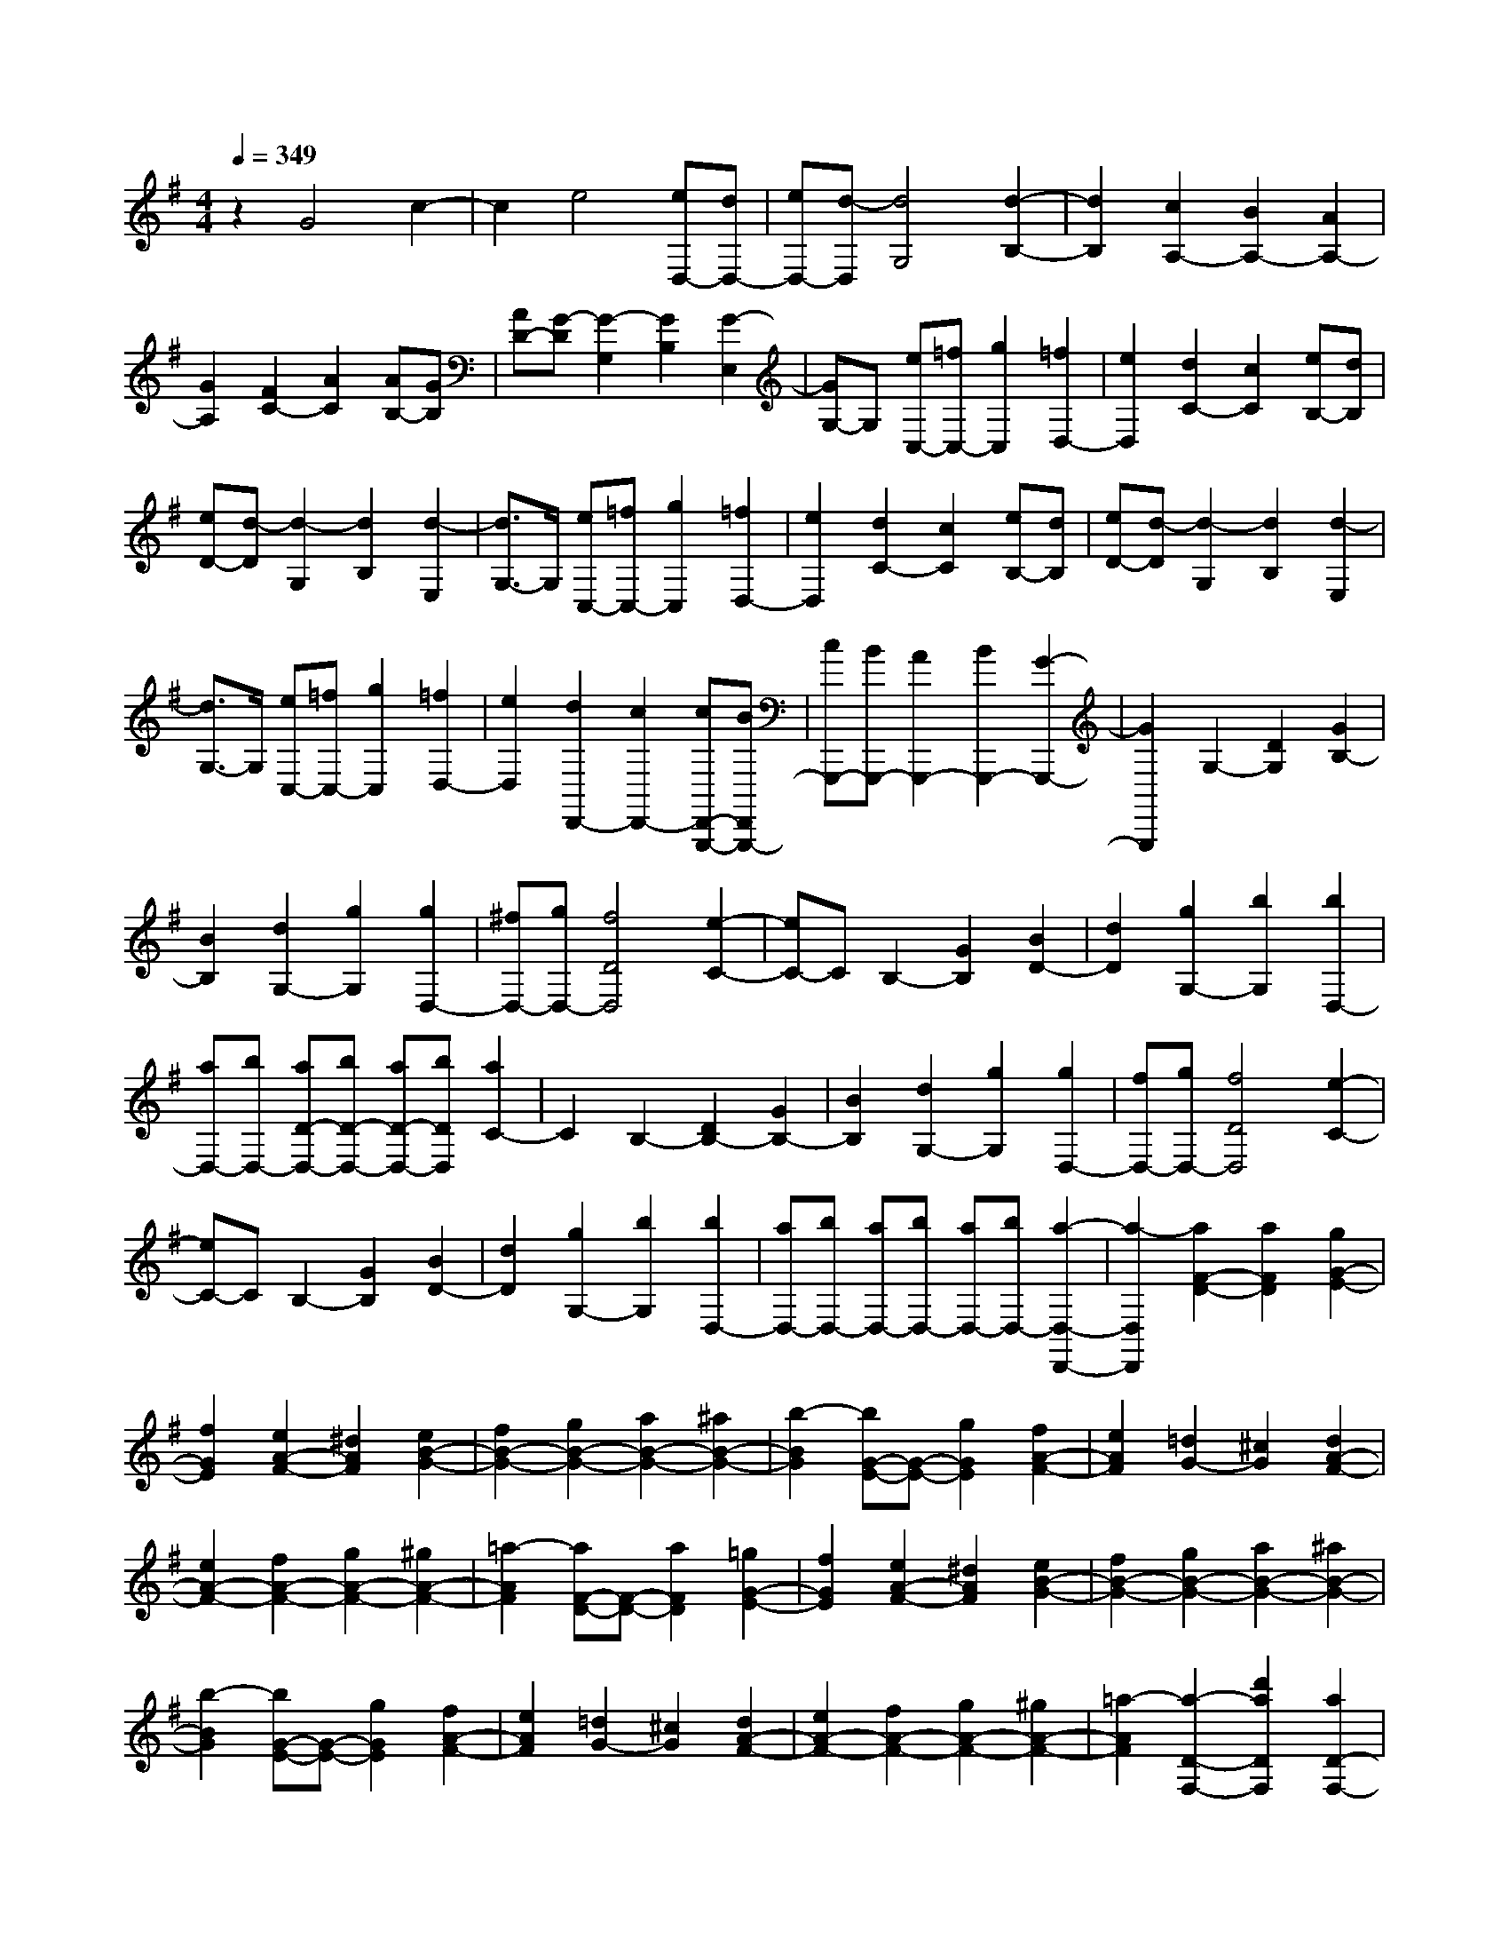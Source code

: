 % input file /home/ubuntu/MusicGeneratorQuin/training_data/scarlatti/K105.MID
X: 1
T: 
M: 4/4
L: 1/8
Q:1/4=349
K:G % 1 sharps
%(C) John Sankey 1998
%%MIDI program 6
%%MIDI program 6
%%MIDI program 6
%%MIDI program 6
%%MIDI program 6
%%MIDI program 6
%%MIDI program 6
%%MIDI program 6
%%MIDI program 6
%%MIDI program 6
%%MIDI program 6
%%MIDI program 6
z2 G4 c2-|c2 e4 [eD,-][dD,-]|[eD,-][d-D,] [d4G,4] [d2-B,2-]|[d2B,2] [c2A,2-] [B2A,2-] [A2A,2-]|
[G2A,2] [F2C2-] [A2C2] [AB,-][GB,]|[AD-][G-D] [G2-G,2] [G2B,2] [G2-E,2]|[GG,-]G, [eC,-][=fC,-] [g2C,2] [=f2D,2-]|[e2D,2] [d2C2-] [c2C2] [eB,-][dB,]|
[eD-][d-D] [d2-G,2] [d2B,2] [d2-E,2]|[d3/2G,3/2-]G,/2 [eC,-][=fC,-] [g2C,2] [=f2D,2-]|[e2D,2] [d2C2-] [c2C2] [eB,-][dB,]|[eD-][d-D] [d2-G,2] [d2B,2] [d2-E,2]|
[d3/2G,3/2-]G,/2 [eC,-][=fC,-] [g2C,2] [=f2D,2-]|[e2D,2] [d2D,,2-] [c2D,,2-] [cD,,-G,,,-][BD,,G,,,-]|[cG,,,-][BG,,,-] [A2G,,,2-] [B2G,,,2-] [G2-G,,,2-]|[G2G,,,2] G,2- [D2G,2] [G2B,2-]|
[B2B,2] [d2G,2-] [g2G,2] [g2D,2-]|[^fD,-][gD,-] [f4D4D,4] [e2-C2-]|[eC-]C B,2- [G2B,2] [B2D2-]|[d2D2] [g2G,2-] [b2G,2] [b2D,2-]|
[aD,-][bD,-] [aD-D,-][bD-D,-] [aD-D,-][bDD,] [a2C2-]|C2 B,2- [D2B,2-] [G2B,2-]|[B2B,2] [d2G,2-] [g2G,2] [g2D,2-]|[fD,-][gD,-] [f4D4D,4] [e2-C2-]|
[eC-]C B,2- [G2B,2] [B2D2-]|[d2D2] [g2G,2-] [b2G,2] [b2D,2-]|[aD,-][bD,-] [aD,-][bD,-] [aD,-][bD,-] [a2-D,2-D,,2-]|[a2-D,2D,,2] [a2F2-D2-] [a2F2D2] [g2G2-E2-]|
[f2G2E2] [e2A2-F2-] [^d2A2F2] [e2B2-G2-]|[f2B2-G2-] [g2B2-G2-] [a2B2-G2-] [^a2B2-G2-]|[b2-B2G2] [bG-E-][G-E-] [g2G2E2] [f2A2-F2-]|[e2A2F2] [=d2G2-] [^c2G2] [d2A2-F2-]|
[e2A2-F2-] [f2A2-F2-] [g2A2-F2-] [^g2A2-F2-]|[=a2-A2F2] [aF-D-][F-D-] [a2F2D2] [=g2G2-E2-]|[f2G2E2] [e2A2-F2-] [^d2A2F2] [e2B2-G2-]|[f2B2-G2-] [g2B2-G2-] [a2B2-G2-] [^a2B2-G2-]|
[b2-B2G2] [bG-E-][G-E-] [g2G2E2] [f2A2-F2-]|[e2A2F2] [=d2G2-] [^c2G2] [d2A2-F2-]|[e2A2-F2-] [f2A2-F2-] [g2A2-F2-] [^g2A2-F2-]|[=a2-A2F2] [a2-D2-F,2-] [d'2a2D2F,2] [a2D2-F,2-]|
[=g2D2F,2] [f2D2-F,2-] [e2D2F,2] [d2-E2-D2-G,2-]|[d'2d2E2D2G,2] [b2E2-D2-G,2-] [a2E2D2G,2] [g2E2-D2-G,2-]|[f2E2D2G,2] [e2-E2-D2-A,2-] [d'2e2E2D2A,2] [f2E2-D2-A,2-]|[e2E2D2A,2] [d2E2-D2-A,2-] [^c2E2D2A,2] [d2D2-B,2-]|
[^c2D2B,2] [d2^C2-A,2-] [^c2^C2A,2] [d2B,2-G,2-]|[^cB,-G,-][B,G,] [D2-F,2-] [d'2D2F,2] [a2D2-F,2-]|[g2D2F,2] [f2D2-F,2-] [e2D2F,2] [d2-E2-D2-G,2-]|[d'2d2E2D2G,2] [b2E2-D2-G,2-] [a2E2D2G,2] [g2E2-D2-G,2-]|
[f2E2D2G,2] [e2-E2-D2-A,2-] [d'2e2E2D2A,2] [f2E2-D2-A,2-]|[e2E2D2A,2] [d2E2-D2-A,2-] [^c2E2D2A,2] [d2D2-B,2-]|[^c2D2B,2] [d2^C2-A,2-] [^c2^C2A,2] [d2B,2-G,2-]|[^cB,-G,-][B,G,] [D2-A,2-F,2-] [^c'2D2A,2F,2] [d'2D2-A,2-F,2-]|
[b2D2A,2F,2] [^c'2D2-A,2-F,2-] [^a2D2A,2F,2] [b2D2-G,2-]|[^g2D2G,2] [=a2D2-G,2-] [f2D2G,2] [=g2D2-G,2-]|[e2D2G,2] [f2E2-D2-^G,2-] [d2E2D2^G,2] [e2E2-D2-^G,2-]|[^c2E2D2^G,2] [d2E2-D2-^G,2-] [B2E2D2^G,2] [d2A,2-A,,2-]|
[^c2A,2-A,,2-] [B2A,2-A,,2-] [^c2A,2-A,,2-] [A2A,2-A,,2-]|[A2A,2A,,2] [A2A,2-E,2-D,2A,,2-] [^c2A,2-E,2-A,,2-] [e2A,2-E,2-A,,2-]|[a2A,2-E,2-A,,2-] [A2A,2-E,2-A,,2-] [A2A,2E,2A,,2] [A2A,2-E,2-D,2-A,,2-]|[^c/2-A,/2-E,/2-D,/2A,,/2-][^c3/2A,3/2-E,3/2-A,,3/2-] [e2A,2-E,2-A,,2-] [a2A,2-E,2-A,,2-] [A2A,2-E,2-A,,2-]|
[A2A,2E,2A,,2] [A2A,2-E,2-D,2-A,,2-] [^c-A,-E,-D,A,,-][^cA,-E,-A,,-] [e2A,2-E,2-A,,2-]|[a2A,2-E,2-A,,2-] [A2A,2-E,2-A,,2-] [A2A,2E,2A,,2] [B/2-A,,/2-A,,,/2-][B/2A/2-A,,/2-A,,,/2-][A/2A,,/2-A,,,/2-][B/2-A,,/2-A,,,/2-]|[B/2A/2-A,,/2-A,,,/2-][B/2-A/2A,,/2-A,,,/2-][B/2A,,/2-A,,,/2-][A6-A,,6-A,,,6-][A/2-A,,/2-A,,,/2]|[A3/2A,,3/2-]A,,/2 [E2-D2-A,2-] [A2E2D2A,2] [^c2E2-D2-A,2-]|
[A2E2D2A,2] [g2E2-D2-A,2-] [e2E2D2A,2] [^a2-^A2-E2-D2-=G,2-]|[^a2-^A2-E2D2G,2] [^a4-^A4-E4D4G,4] [^a2-^A2-E2-D2-G,2-]|[^a2-^A2-E2D2G,2] [^a2^A2E2-D2-A,2-] [=A2E2D2A,2] [^c2E2-D2-A,2-]|[A2E2D2A,2] [g2E2-D2-A,2-] [e2E2D2A,2] [^c'2-^c2-G2-E2-D2-^A,2-]|
[^c'-^c-G-E-D^A,-][^c'-^c-GE^A,] [^c'3-^c3-G3-E3-D3^A,3-][^c'-^c-GE^A,] [^c'2-^c2-G2-E2-D2-^A,2-]|[^c'-^c-G-E-D^A,-][^c'-^c-GE^A,] [^c'2^c2E2-D2-=A,2-] [A2E2D2A,2] [^c2E2-D2-A,2-]|[A2E2D2A,2] [g2E2-D2-A,2-] [e2E2D2A,2] [^a2-^A2-E2-D2-G,2-]|[^a2-^A2-E2D2G,2] [^a4-^A4-E4D4G,4] [^a2-^A2-E2-D2-G,2-]|
[^a2-^A2-E2D2G,2] [^a2^A2E2-D2-A,2-] [=A2E2D2A,2] [^c2E2-D2-A,2-]|[A2E2D2A,2] [g2E2-D2-A,2-] [e2E2D2A,2] [^c'2-^c2-G2-E2-D2^A,2-]|[^c'2-^c2-G2E2^A,2] [^c'2-^c2-G2-E2-D2^A,2-] [^c'2-^c2-G2E2^A,2] [^c'2-^c2-G2-E2-D2^A,2-]|[^c'2-^c2-G2E2^A,2] [^c'2^c2G2-E2-=A,2-] [^a2G2E2A,2] [g2G2-E2-A,2-]|
[e2G2E2A,2] [=a2A2-G2-E2-^C2-] [g2A2G2E2^C2] [=f2A2-=F2-D2-]|[e2A2-=F2-D2-] [=f2A2-=F2-D2-] [g2A2=F2D2] [a2D2-^A,2-]|[d2D2^A,2] [e2E2-D2-G,2-] [g2E2D2G,2] [=f2=F2-D2-=A,2-]|[e2=F2D2A,2] [d2E2-A,2-] [^c2E2A,2] [^c2-D,2-]|
[^c2D,2-] [dD,-][^cD,-] [dD,-][^cD,-] [d2-D,2-]|[d2D,2] [E2-D2-A,2-] [A2E2D2A,2] [^c2E2-D2-A,2-]|[A2E2D2A,2] [g2E2-D2-A,2-] [e2E2D2A,2] [^a2-^A2-E2-D2-G,2-]|[^a2-^A2-E2D2G,2] [^a4-^A4-E4D4G,4] [^a2-^A2-E2-D2-G,2-]|
[^a2-^A2-E2D2G,2] [^a2-^A2E2-D2-A,2-] [^a2=A2E2D2A,2] [^c2E2-D2-A,2-]|[A2E2D2A,2] [g2E2-D2-A,2-] [e2E2D2A,2] [^c'2-^c2-G2-E2-D2-^A,2-]|[^c'2-^c2-G2E2D2^A,2] [^c'4-^c4-G4E4D4^A,4] [^c'2-^c2-G2-E2-D2-^A,2-]|[^c'2-^c2-G2E2D2^A,2] [^c'2-^c2E2-D2-=A,2-] [^c'2A2E2D2A,2] [^c2E2-D2-A,2-]|
[A2E2D2A,2] [g2E2-D2-A,2-] [e2E2D2A,2] [^a2-^A2-E2-D2-G,2-]|[^a2-^A2-E2D2G,2] [^a4-^A4-E4D4G,4] [^a2-^A2-E2-D2-G,2-]|[^a2-^A2-E2D2G,2] [^a2-^A2E2-D2-A,2-] [^a2=A2E2D2A,2] [^c2E2-D2-A,2-]|[A2E2D2A,2] [g2E2-D2-A,2-] [e2E2D2A,2] [^c'2-^c2-G2-E2-D2-^A,2-]|
[^c'-^c-G-E-D^A,-][^c'-^c-GE^A,] [^c'3-^c3-G3-E3-D3^A,3-][^c'-^c-GE^A,] [^c'2-^c2-G2-E2-D2-^A,2-]|[^c'-^c-G-E-D^A,-][^c'-^c-GE^A,] [^c'2-^c2G2-E2-=A,2-] [^c'2^a2G2E2A,2] [g2G2-E2-A,2-]|[e2G2E2A,2] [=a2A2-G2-E2-^C2-] [g2A2G2E2^C2] [=f2A2-=F2-D2-]|[e2A2-=F2-D2-] [=f2A2-=F2-D2-] [g2A2=F2D2] [a2D2-^A,2-]|
[d2D2^A,2] [e2E2-D2-G,2-] [g2E2D2G,2] [=f2=F2-D2-=A,2-]|[e2=F2D2A,2] [d2E2-A,2-] [^c2E2A,2] [=f2=F2-D2-]|[e2=F2D2] [=f2G2-E2-] [g2G2E2] [a2A2-=F2-]|[d2A2=F2] [e2^A2-G2-] [g2^A2G2] [=f2=A2-]|
[e2A2-] [d2A2-A,2-] [^c2A2A,2] [=f2=F2-D2-]|[e2=F2D2] [=f2G2-E2-] [g2G2E2] [a2A2-=F2-]|[d2A2=F2] [e2^A2-G2-] [g2^A2G2] [=f2=A2-]|[e2A2-] [d2A2-A,2-] [^c2A2A,2] [e/2-D/2-][e/2d/2-D/2-][d/2D/2-][e/2-D/2]|
[e/2d/2-A,/2-][e/2-d/2A,/2-][e/2A,/2-][d/2-A,/2] [d2-F,2] [d2-D,2] [d2-A,,2]|[d3/2F,,3/2-]F,,/2 [D,2-D,,2-] [d'2D,2D,,2] [^f2F,2-F,,2-]|[g2F,2F,,2] [a2D,2-D,,2-] [b2D,2D,,2] [b2a2A,2-A,,2-]|[g2A,2A,,2] [a2^C2-^C,2-] [b2^C2^C,2] [a2-A,2-A,,2-]|
[a2-A,2A,,2] [a2D2-D,2-] [d'2D2D,2] [f2^F2-F,2-]|[g2F2F,2] [a2D2-D,2-] [b2D2D,2] [b2a2A2-A,2-]|[g2A2A,2] [a2^c2-^C2-] [b2^c2^C2] [a2-A2-A,2-]|[a2-A2A,2] [a2D,2-D,,2-] [d'2D,2D,,2] [f2F,2-F,,2-]|
[g2F,2F,,2] [a2D,2-D,,2-] [b2D,2D,,2] [a2A,2-A,,2-]|[g2A,2-A,,2-] [f2A,2-A,,2-] [e2A,2A,,2] [d2B,2-B,,2-]|[f2B,2B,,2] [e2G,2-G,,2-] [g2G,2G,,2] [f2A,2-]|[e2A,2-] [d2A,2-A,,2-] [^c2A,2A,,2] [d2-D,2-D,,2-]|
[d'2d2D,2D,,2] [f2F,2-F,,2-] [g2F,2F,,2] [a2D,2-D,,2-]|[b2D,2D,,2] [b2a2A,2-A,,2-] [g2A,2A,,2] [a2^C2-^C,2-]|[b2^C2^C,2] [a4-A,4A,,4] [a2D2-D,2-]|[d'2D2D,2] [f2F2-F,2-] [g2F2F,2] [a2D2-D,2-]|
[b2D2D,2] [b2a2A2-A,2-] [g2A2A,2] [a2^c2-^C2-]|[b2^c2^C2] [a4-A4A,4] [a2D2-D,2-]|[d'2D2D,2] [f2F2-F,2-] [g2F2F,2] [a2D2-D,2-]|[b2D2D,2] [a2A,,2-] [g2A,,2-] [f2A,,2-]|
[e2A,,2] [d2B,,2-] [f2B,,2] [e2G,,2-]|[g2G,,2] [f2A,,2-] [e2A,,2-] [d2A,,2-A,,,2-]|[^c2A,,2A,,,2] [d2D,2-D,,2-] [a2D,2-D,,2-] [f2D,2-D,,2-]|[d2D,2D,,2] [A2D2-F,2-] [^c2D2-F,2] [B2D2-G,2-]|
[d2D2G,2] [^c2A,2-] [e2A,2-] [d2E2-A,2-]|[^c2E2A,2] [d2D2-] [A2D2-] [F2D2-D,2-]|[A2D2D,2] [D2F,2-] [F2F,2] [E2G,2-]|[G2G,2] [F2A,2-] [E2A,2-] [D2A,2-A,,2-]|
[^C2A,2A,,2] [D2D,2-] [a2D,2-] [f2D,2-]|[d2D,2] [A2D2-F,2-] [^c2D2-F,2] [B2D2-G,2-]|[d2D2G,2] [^c2A,2-] [e2A,2-] [d2E2-A,2-]|[^c2E2A,2] [d2D2-] [A2D2-] [F2D2-D,2-]|
[A2D2D,2] [D2F,2-] [F2F,2] [E2G,2-]|[G2G,2] [F2A,2-] [E2A,2-] [D2A,2-A,,2-]|[^C2A,2A,,2] [E/2-D,,/2-][E/2D/2-D,,/2-][D/2D,,/2-][E/2-D,,/2-] [E/2D/2-D,,/2-][E/2-D/2D,,/2-][E/2D,,/2-][D2-D,,2-][D/2-D,,/2-]|[D4-D,,4-] [D3/2D,,3/2-]D,,/2 D2-|
D2 A4 d2-|d2 [d2A,2-] [=cA,-][dA,] [c2-E2-]|[c2E2] [c4-G4] [c2F2-]|[A2F2] [f2E2-] [g2E2] [a2D2-]|
[c2D2] c2 [B2-D2] [B2G2]|[c2A2] [d2B2] [B2G2-] [B2G2]|[A2-D2] [A2F2] [B2G2] [c2A2]|[A2F2-] [c2F2] [B2-D2] [B2G2]|
[c2A2] [d2B2] [B2G2-] [B2G2]|[A2-D2] [A2F2] [B2G2] [c2A2]|[A2F2] [B2G2-] [c2G2] [d2A2-]|[e2A2] [f2B2-] [g2B2] [e2c2]|
[d2B2] [c2A2] [B2G2] [A2F2]|[G2E2] [F2D2] [E2=C2] [D2B,2]|[C2A,2] [B,2G,2] [A,2F,2] [B,2G,2-]|[D2G,2] [C2E,2-] [B,2E,2] [A,2=C,2-]|
[G,2C,2] [E,D,,-][D,D,,-] [E,D,,-][D,3-D,,3-]|[D,3-D,,3-][D,/2D,,/2-]D,,2-D,,/2 D,2-|[A,2D,2] [D2D,2-] [F2D,2] [A2D,2-]|[d2D,2] [d4E,4] [c2C2-E,2-]|
[B2C2E,2] [c4-C4E,4] [c2C2-F,2-]|[F2C2F,2] [A2C2-F,2-] [d2C2F,2] [f2D2-F,2-]|[a2D2F,2] [a4c4D4G,4] [g2B2D2-G,2-]|[f2A2D2G,2] [g4-B4-D4G,4] [g2B2D,2-]|
[A,2D,2] [D2D,2-] [F2D,2] [A2D,2-]|[d2D,2] [e2E,2-] [d2E,2] [c2C2-E,2-]|[B2C2E,2] [c4-C4E,4] [c2C2-F,2-]|[F2C2F,2] [A2C2-F,2-] [d2C2F,2] [f2D2-F,2-]|
[a2D2F,2] [a4c4D4G,4] [g2B2D2-G,2-]|[f2A2D2G,2] [g4-B4D4G,4] [g2B2-G2-]|[b2B2G2] [^a2B2-G2-] [b2B2G2] [=a2g2B2-G2-]|[f2B2G2] [e2B2-G2-] [b2B2G2] [^a2B2-G2-]|
[b2B2G2] [=a2g2B2-G2-] [f2B2G2] [e2B2-G2-]|[e2B2G2] [^d2B2-G2-] [e2B2G2] [g2^c2-B2-G2-]|[f2^c2B2G2] [e2^c2-B2-F2-] [b2^c2B2F2] [^a2^c2-B2-F2-]|[b2^c2B2F2] [^a2^c2-B2-F2-] [b2^c2B2F2] [^c'2^c2-B2-F2-]|
[g2^c2B2F2] [f2^c2-F2-] [e2^c2F2] [=d2^A2-F2-]|[^c2^A2F2] [^c4B4] [d2-B2-]|[d2-B2] [d4-B4] [d2B2-=A2-D2-]|[=a2B2A2D2] [^g2B2-A2-D2-] [a2B2A2D2] [=g2=f2B2-A2-D2-]|
[e2B2A2D2] [d2B2-A2-E2-] [a2B2A2E2] [^g2B2-A2-E2-]|[a2B2A2E2] [=g2=f2B2-A2-E2-] [e2B2A2E2] [d2B2-A2-=F2-]|[a2B2A2=F2] [^g2B2-A2-=F2-] [a2B2A2=F2] [^g2B2-A2-=F2-]|[a2B2A2=F2] [b2B2-A2-E2-] [=f2B2A2E2] [e2B2-E2-]|
[d2B2E2] [=c2^G2-E2-] [B2^G2E2] [B2-A2-]|[B2A2] [c4-A4] [c2-A2-]|[c2-A2] [c2A2-E2-C2-] [c2A2E2C2] [=c'2A2-E2-C2-]|[b2A2E2C2] [a2A2-E2-C2-] [=g2A2E2C2] [^f2A2-^F2-E2-C2-]|
[e2A2F2E2C2] [^d2A2-F2-E2-C2-] [e2A2F2E2C2] [^d2A2-F2-E2-C2-]|[e2-A2F2E2C2] [e2A2-F2-E2-C2-] [c2A2F2E2C2] [c'2A2-F2-E2-C2-]|[b2A2F2E2C2] [a2A2-F2-E2-C2-] [g2A2F2E2C2] [f2A2-F2-E2-C2-]|[e2A2F2E2C2] [^d2A2-F2-E2-C2-] [e2A2F2E2C2] [^d2A2-F2-E2-C2-]|
[e2-A2F2E2C2] [e2A2-F2-E2C2-] [c2A2F2C2] [c'2A2-F2-E2C2-]|[b2A2F2C2] [a2A2-F2-E2C2-] [g2A2F2C2] [f2A2-F2-D2-]|[e2A2F2D2] [=d2A2-F2-D2-] [c2A2F2D2] [B2F2-D2-]|[A2F2D2] [B=G-][AG-] [B2G2] [cG-E-][BG-E-]|
[c2G2E2] [dG-B,-][cG-B,-] [d2G2B,2] [eG-C-][dG-C-]|[e2G2C2] [fF-A,-][eF-A,-] [f2F2A,2] [gD-B,-][fD-B,-]|[g2D2B,2] [aD-F,-][gD-F,-] [a2D2F,2] [bD-G,-][aD-G,-]|[b2D2G,2] [^c'G,-E,-][bG,-E,-] [^c'2G,2E,2] [d'2D,2-]|
[a2D,2-] [f2D,2-] [d2D,2-] [A2D,2-]|[F2D,2-] [D2-D,2] [D2-A,2] [D2F,2]|D,2- [D,2-A,,2] [D,2-F,,2] [D,2-D,,2-]|[D,8D,,8-]|
D,,2 [D2-A,2-D,2-] [A2D2A,2D,2] [^A2D2-A,2-D,2-]|[G2D2A,2D,2] [=A2D2-A,2-D,2-] [F2D2A,2D,2] [^d2-^D2-C2-G,2-C,2-]|[^d2-^D2-C2G,2C,2] [^d4-^D4-C4G,4C,4] [^d2-^D2-C2-G,2-C,2-]|[^d2-^D2-C2G,2C,2] [^d2-^D2=D2-A,2-D,2-] [^d2A2D2A,2D,2] [^A2D2-A,2-D,2-]|
[G2D2A,2D,2] [=A2D2-A,2-D,2-] [F2D2A,2D,2] [f2-F2-D2C2-A,2-^D,2-]|[f2-F2-C2A,2^D,2] [f2-F2-D2C2-A,2-^D,2-] [f2-F2-C2A,2^D,2] [f2-F2-D2C2-A,2-^D,2-]|[f2-F2-C2A,2^D,2] [f-F-D-CA,-G,-=D,-][f-FD-A,-G,D,-] [f2A2D2A,2D,2] [^A-D-CA,-G,-D,-][^AD-A,-G,D,-]|[G2D2A,2D,2] [=A-D-CA,-G,-D,-][AD-A,-G,D,-] [F2D2A,2D,2] [a2-A2-D2-C2G,2-^D,2-]|
[a2-A2-D2G,2^D,2] [a2-A2-D2-C2G,2-^D,2-] [a2-A2-D2G,2^D,2] [a2-A2-D2-C2G,2-^D,2-]|[a2-A2-D2G,2^D,2] [a-A-D-C-A,-G,=D,-][a-AD-CA,-D,-] [a2A2D2A,2D,2] [^A-D-C-A,-G,D,-][^AD-CA,-D,-]|[G2D2A,2D,2] [=A-D-C-A,-G,D,-][AD-CA,-D,-] [F2D2A,2D,2] [=c'2-c2-D2C2-G,2-^D,2-]|[c'2-c2-C2G,2^D,2] [c'2-c2-D2C2-G,2-^D,2-] [c'2-c2-C2G,2^D,2] [c'2-c2-D2C2-G,2-^D,2-]|
[c'2-c2-C2G,2^D,2] [c'-c-D-CA,-G,-=D,-][c'-cD-A,-G,D,-] [c'2a2D2A,2D,2] [f-D-CA,-G,-D,-][fD-A,-G,D,-]|[^d2D2A,2D,2] [c2D2-A,2-D,2-] [A2D2A,2D,2] [^A2G2-^A,2-G,2-]|[g2G2^A,2G,2] [c2C2-=A,2-] [f2C2A,2] [g2D2-^A,2-]|[=d2D2^A,2] [^d2C2-] [c'2C2] [^a2D2-]|
[=a2D2-] [g2D2-D,2-] [f2D2D,2] [f2-G,,2-]|[f2G,,2-] [g6-G,,6-]|[g2-G,,2] [g2D2-=A,2-D,2-] [=A2D2A,2D,2] [^A2D2-A,2-D,2-]|[G2D2A,2D,2] [=A2D2-A,2-D,2-] [F2D2A,2D,2] [^d2-^D2-C2-G,2-C,2-]|
[^d2-^D2-C2G,2C,2] [^d4-^D4-C4G,4C,4] [^d2-^D2-C2-G,2-C,2-]|[^d2-^D2C2G,2C,2] [^d2-=D2-A,2-D,2-] [^d2A2D2A,2D,2] [^A2D2-A,2-D,2-]|[G2D2A,2D,2] [=A2D2-A,2-D,2-] [F2D2A,2D,2] [f2-F2-C2-A,2-^D,2-]|[f2-F2-C2A,2^D,2] [f4-F4-C4A,4^D,4] [f2-F2-C2-A,2-^D,2-]|
[f2-F2-C2A,2^D,2] [f2-F2C2-A,2-G,2-=D,2-] [f-A-C-A,-G,D,-][fACA,D,] [^A2C2-A,2-G,2-D,2-]|[G-C-A,-G,D,-][GCA,D,] [=A2C2-A,2-G,2-D,2-] [F-C-A,-G,D,-][FCA,D,] [a2-A2-C2-G,2-^D,2-]|[a2-A2-C2G,2^D,2] [a4-A4-C4G,4^D,4] [a2-A2-C2-G,2-^D,2-]|[a2-A2-C2G,2^D,2] [a2-A2C2-A,2-G,2=D,2-] [a2A2C2A,2D,2] [^A2C2-A,2-G,2D,2-]|
[G2C2A,2D,2] [=A2C2-A,2-G,2D,2-] [F2C2A,2D,2] [c'2-c2-C2-G,2-^D,2-]|[c'2-c2-C2G,2^D,2] [c'4-c4-C4G,4^D,4] [c'2-c2-C2-G,2-^D,2-]|[c'2-c2-C2G,2^D,2] [c'-c-C-A,-G,=D,-][c'-cC-A,-D,-] [c'2a2C2A,2D,2] [f-C-A,-G,D,-][fC-A,-D,-]|[^d2C2A,2D,2] [c2C2-A,2-D,2-] [A2C2A,2D,2] [^A2^A,2-G,2-]|
[g2^A,2G,2] [c2C2-=A,2-] [f2C2A,2] [g2D2-^A,2-]|[=d2D2^A,2] [^d2C2-] [c'2C2] [^a2D2-]|[=a2D2-] [g2D2-D,2-] [f2D2D,2] [f2G,2-G,,2-]|[g2G,2G,,2] [B2B,2-B,,2-] [c2B,2B,,2] [=d2G,2-G,,2-]|
[e2G,2G,,2] [e2d2D,2-D,,2-] [c2D,2D,,2] [d2F,2-F,,2-]|[e2F,2F,,2] [d4D,4D,,4] [G,2-G,,2-]|[g2G,2G,,2] [B2B,2-B,,2-] [c2B,2B,,2] [d2G,2-G,,2-]|[e2G,2G,,2] [e2d2D2-D,2-] [c2D2D,2] [d2F2-F,2-]|
[e2F2F,2] [d4-D4D,4] [d2G,2-G,,2-]|[g2G,2G,,2] [B2B,2-B,,2-] [c2B,2B,,2] [d2G,2-G,,2-]|[e2G,2G,,2] [d2D,2-D,,2-] [c2D,2-D,,2-] [B2D,2-D,,2-]|[=A2D,2D,,2] [G2E,2-E,,2-] [B2E,2E,,2] [A2C,2-]|
[c2C,2] [B2D,2-] [A2D,2-] [G2D,2-D,,2-]|[F2D,2D,,2] [G,2-G,,2-] [d'2G,2G,,2] [g2B,2-B,,2-]|[a2B,2B,,2] [b2G,2-G,,2-] [c'2G,2G,,2] [b2a2D,2-D,,2-]|[g2D,2D,,2] [a2F,2-F,,2-] [b2F,2F,,2] [a2-D,2-D,,2-]|
[a2-D,2D,,2] [a2G,2-G,,2-] [d'2G,2G,,2] [g2B,2-B,,2-]|[a2B,2B,,2] [b2G,2-G,,2-] [c'2G,2G,,2] [b2a2D2-D,2-]|[g2D2D,2] [a2F2-F,2-] [b2F2F,2] [a2-D2-D,2-]|[a2-D2D,2] [a2G,2-G,,2-] [d'2G,2G,,2] [g2B,2-B,,2-]|
[a2B,2B,,2] [b2G,2-G,,2-] [c'2G,2G,,2] [b2a2D,2-D,,2-]|[g2D,2-D,,2-] [a2D,2-D,,2-] [f2D,2D,,2] [g2E,2-E,,2-]|[c'2E,2E,,2] [b2C,2-] [a2C,2] [d'2D,2-]|[c'2D,2-] [b2D,2-D,,2-] [a2D,2D,,2] [g2G,,2-]|
[f2G,,2] [e2A,,2-] [d2A,,2] [c2B,,2-]|[B2B,,2] [AC,-][BC,-] [c2C,2] [B2D,2-]|[A2D,2-] [G2D,2-D,,2-] [F2D,2D,,2] z/2[G3/2-G,,3/2-]|[G/2G,,/2-][F2G,,2][E2A,,2-][D2A,,2][C3/2-B,,3/2-]|
[C/2B,,/2-][B,2B,,2]z/2[=A,C,-] [B,C,-][C2C,2][B,-D,-]|[B,D,-][A,2D,2-][G,2D,2-D,,2-][F,2D,2D,,2]z/2[G,/2-G,,/2-]|[G,8-G,,8-]|[G,8-G,,8-]|
[G,8-G,,8-]|[G,4-G,,4-] [G,3/2G,,3/2]
